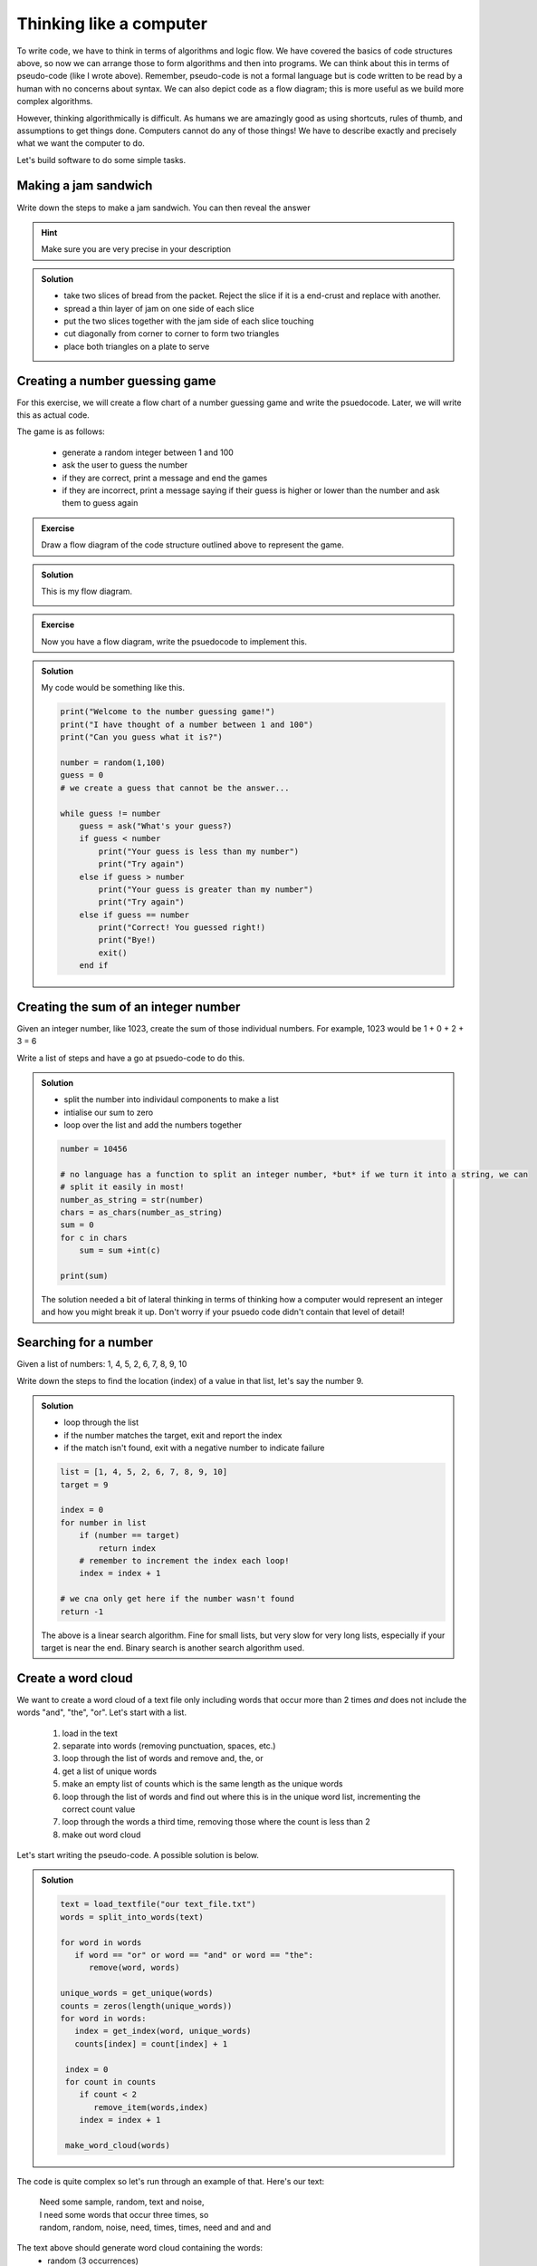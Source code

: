 Thinking like a computer
========================

To write code, we have to think in terms of algorithms and logic flow. We have covered the basics of code structures above, so now
we can arrange those to form algorithms and then into programs. We can think about this in terms of pseudo-code (like I wrote above).
Remember, pseudo-code is not a formal language but is code written to be read by a human with no concerns about syntax. We can also 
depict code as a flow diagram; this is more useful as we build more complex algorithms. 

However, thinking algorithmically is difficult. As humans we are amazingly good as using shortcuts, rules of thumb, 
and assumptions to get things done. Computers cannot do any of those things! We have to describe exactly and precisely
what we want the computer to do.

Let's build software to do some simple tasks.

Making a jam sandwich
---------------------

Write down the steps to make a jam sandwich. You can then reveal the answer


.. hint::
 
   Make sure you are very precise in your description


..  admonition:: Solution
    :class: toggle

    * take two slices of bread from the packet. Reject the slice if it is a end-crust and replace with another.
    * spread a thin layer of jam on one side of each slice
    * put the two slices together with the jam side of each slice touching
    * cut diagonally from corner to corner to form two triangles
    * place both triangles on a plate to serve


Creating a number guessing game
--------------------------------

For this exercise, we will create a flow chart of a number guessing game and write the
psuedocode. Later, we will write this as actual code.

The game is as follows:

 * generate a random integer between 1 and 100
 * ask the user to guess the number
 * if they are correct, print a message and end the games
 * if they are incorrect, print a message saying if their guess is higher or lower than the number and ask them to guess again

.. admonition:: Exercise

    Draw a flow diagram of the code structure
    outlined above to represent the game.

..  admonition:: Solution
    :class: toggle

    This is my flow diagram.

    .. image:: ../images/guess_game_flow.png
       :alt: Flow diagram showing pathways around the guessing game structure.
    

.. admonition:: Exercise

    Now you have a flow diagram, write the psuedocode to implement this.


..  admonition:: Solution
    :class: toggle

    My code would be something like this.

    .. code-block:: 

        print("Welcome to the number guessing game!")
        print("I have thought of a number between 1 and 100")
        print("Can you guess what it is?")

        number = random(1,100)
        guess = 0
        # we create a guess that cannot be the answer...

        while guess != number
            guess = ask("What's your guess?)
            if guess < number
                print("Your guess is less than my number")
                print("Try again")
            else if guess > number
                print("Your guess is greater than my number")
                print("Try again")
            else if guess == number
                print("Correct! You guessed right!)
                print("Bye!)
                exit()
            end if


Creating the sum of an integer number
--------------------------------------

Given an integer number, like 1023, create the sum of those individual numbers. For example, 
1023 would be 1 + 0 + 2 + 3 = 6

Write a list of steps and have a go at psuedo-code to do this.

..  admonition:: Solution
    :class: toggle

    * split the number into individaul components to make a list
    * intialise our sum to zero
    * loop over the list and add the numbers together

    .. code-block:: 

        number = 10456

        # no language has a function to split an integer number, *but* if we turn it into a string, we can
        # split it easily in most!
        number_as_string = str(number)
        chars = as_chars(number_as_string)
        sum = 0
        for c in chars
            sum = sum +int(c)

        print(sum)

    The solution needed a bit of lateral thinking in terms of thinking how a computer would represent an 
    integer and how you might break it up. Don't worry if your psuedo code didn't contain that
    level of detail!

Searching for a number
-----------------------

Given a list of numbers: 1, 4, 5, 2, 6, 7, 8, 9, 10

Write down the steps to find the location (index) of a value in that list, let's say the number 9.

..  admonition:: Solution
    :class: toggle

    * loop through the list
    * if the number matches the target, exit and report the index
    * if the match isn't found, exit with a negative number to indicate failure

    .. code-block:: 

        list = [1, 4, 5, 2, 6, 7, 8, 9, 10]
        target = 9

        index = 0
        for number in list
            if (number == target)
                return index
            # remember to increment the index each loop!
            index = index + 1

        # we cna only get here if the number wasn't found
        return -1

    The above is a linear search algorithm. Fine for small lists, but very slow for very long lists, especially if your
    target is near the end. Binary search is another search algorithm used. 


Create a word cloud
-------------------

We want to create a word cloud of a text file only including
words that occur more than 2 times *and* does not include
the words "and", "the", "or". Let's start with a list.

 1. load in the text
 2. separate into words (removing punctuation, spaces, etc.)
 3. loop through the list of words and remove and, the, or
 4. get a list of unique words
 5. make an empty list of counts which is the same length as the unique words
 6. loop through the list of words and find out where this is in the unique word list, incrementing the correct count value
 7. loop through the words a third time, removing those where the count is less than 2
 8. make out word cloud

Let's start writing the pseudo-code. A possible solution is below.

..  admonition:: Solution
    :class: toggle

    .. code-block::

       text = load_textfile("our text_file.txt")
       words = split_into_words(text)
       
       for word in words
          if word == "or" or word == "and" or word == "the":
             remove(word, words)

       unique_words = get_unique(words)
       counts = zeros(length(unique_words))
       for word in words:
          index = get_index(word, unique_words)
          counts[index] = count[index] + 1

        index = 0
        for count in counts
           if count < 2
              remove_item(words,index)
           index = index + 1
          
        make_word_cloud(words)


The code is quite complex so let's run through an example of that. Here's our text:

 | Need some sample, random, text and noise, 
 | I need some words that occur three times, so
 | random, random, noise, need, times, times, need and and and

The text above should generate word cloud containing the words:
 * random (3 occurrences)
 * need (4 occurrences)
 * times (3 occurrences)

Check you agree with the above.

Let's now go through the steps. So we load in the above and split into words (steps 1 and 2):

 * need
 * some
 * sample
 * random
 * text
 * and
 * noise
 * I
 * need
 * some
 * words
 * that
 * occur
 * three
 * times
 * so
 * random
 * random
 * noise
 * need
 * times
 * times
 * need
 * and
 * and
 * and

Our next step (3) is to remove the words "and", "the", and "or", so we end up with:

 * need
 * some
 * sample
 * random
 * text
 * noise
 * I
 * need
 * some
 * words
 * that
 * occur
 * three
 * times
 * so
 * random
 * random
 * noise
 * need
 * times
 * times
 * need

We then create a list of unique words (we'll do that code later), which would give us:

 * need
 * some
 * sample
 * random
 * text
 * noise
 * I
 * words
 * that
 * occur
 * three
 * times
 * so

We then count the number of times those words occur, by looping over the original word list and counting them. 
We know there are 13 unique words. We set up a list where the count is sorted in the same location as the unique
word, so our lists are like this:

.. list-table:: Unique word count
   :header-rows: 1

   * - Index
     - Word
     - Count
   * - 1
     - need
     - 4
   * - 2
     - some
     - 2
   * - 3
     - sample
     - 1
   * - 4
     - random
     - 3
   * - 5
     - text
     - 1
   * - 6
     - noise
     - 1
   * - 7
     - I
     - 1
   * - 8
     - words
     - 1
   * - 9
     - that
     - 1
   * - 10
     - occur
     - 1
   * - 11
     - three
     - 1
   * - 12
     - times
     - 3
   * - 13
     - so
     - 1

We now have a count of each word and we loop through a final time (step 7) to remove those with 
fewer than 3 occurrences (or in other words with more than 2 occurrences). 

Step 8 is then make the word cloud from the remaining words ("times", "random" and "need"). 
We'll not cover that here as it is quite difficult to do graphics in pseudocode. 



